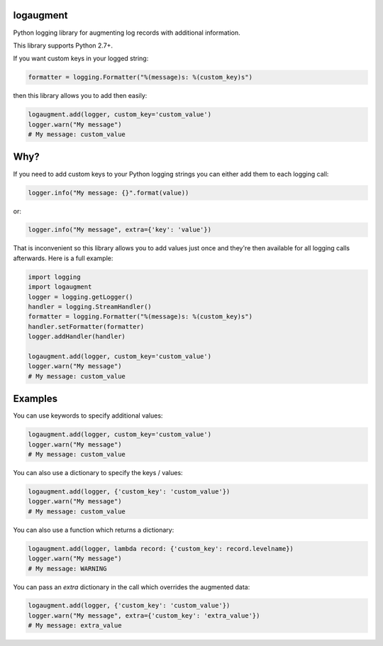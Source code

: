 logaugment
==========

Python logging library for augmenting log records with additional information.

This library supports Python 2.7+.

If you want custom keys in your logged string:

.. code:: python

    formatter = logging.Formatter("%(message)s: %(custom_key)s")

then this library allows you to add then easily:

.. code:: python

    logaugment.add(logger, custom_key='custom_value')
    logger.warn("My message")
    # My message: custom_value

Why?
====

If you need to add custom keys to your Python logging strings you can either
add them to each logging call:

.. code:: python

    logger.info("My message: {}".format(value))

or:

.. code:: python

    logger.info("My message", extra={'key': 'value'})

That is inconvenient so this library allows you to add values just once and
they're then available for all logging calls afterwards. Here is a full
example:

.. code:: python

    import logging
    import logaugment
    logger = logging.getLogger()
    handler = logging.StreamHandler()
    formatter = logging.Formatter("%(message)s: %(custom_key)s")
    handler.setFormatter(formatter)
    logger.addHandler(handler)

    logaugment.add(logger, custom_key='custom_value')
    logger.warn("My message")
    # My message: custom_value

Examples
========

You can use keywords to specify additional values:

.. code:: python

    logaugment.add(logger, custom_key='custom_value')
    logger.warn("My message")
    # My message: custom_value

You can also use a dictionary to specify the keys / values:

.. code:: python

    logaugment.add(logger, {'custom_key': 'custom_value'})
    logger.warn("My message")
    # My message: custom_value

You can also use a function which returns a dictionary:

.. code:: python

    logaugment.add(logger, lambda record: {'custom_key': record.levelname})
    logger.warn("My message")
    # My message: WARNING

You can pass an `extra` dictionary in the call which overrides the
augmented data:

.. code:: python

    logaugment.add(logger, {'custom_key': 'custom_value'})
    logger.warn("My message", extra={'custom_key': 'extra_value'})
    # My message: extra_value
